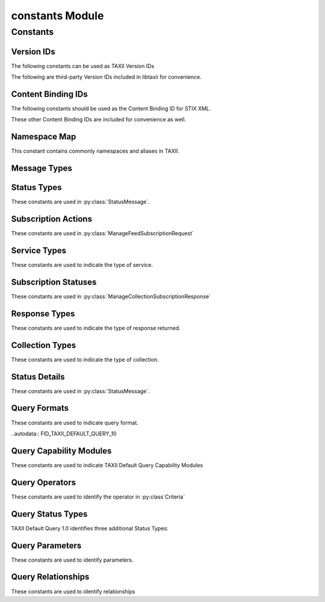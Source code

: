 constants Module
================

.. module:: libtaxii.constants

Constants
---------

Version IDs
***********

The following constants can be used as TAXII Version IDs

.. autodata:: VID_TAXII_SERVICES_10
.. autodata:: VID_TAXII_SERVICES_11
.. autodata:: VID_TAXII_XML_10
.. autodata:: VID_TAXII_XML_11
.. autodata:: VID_TAXII_HTTP_10
.. autodata:: VID_TAXII_HTTPS_10

The following are third-party Version IDs included in libtaxii for convenience.

.. autodata:: VID_CERT_EU_JSON_10


Content Binding IDs
*******************

The following constants should be used as the Content Binding ID for STIX XML.

.. autodata:: CB_STIX_XML_10
.. autodata:: CB_STIX_XML_101
.. autodata:: CB_STIX_XML_11
.. autodata:: CB_STIX_XML_111
.. autodata:: CB_STIX_XML_12

These other Content Binding IDs are included for convenience as well.

.. autodata:: CB_CAP_11
.. autodata:: CB_XENC_122002
.. autodata:: CB_SMIME

Namespace Map
*************
This constant contains commonly namespaces and aliases in TAXII.

.. autodata:: NS_MAP

Message Types
*************

.. autodata:: MSG_STATUS_MESSAGE
.. autodata:: MSG_DISCOVERY_REQUEST
.. autodata:: MSG_DISCOVERY_RESPONSE
.. autodata:: MSG_FEED_INFORMATION_REQUEST
.. autodata:: MSG_FEED_INFORMATION_RESPONSE
.. autodata:: MSG_MANAGE_FEED_SUBSCRIPTION_REQUEST
.. autodata:: MSG_MANAGE_FEED_SUBSCRIPTION_RESPONSE
.. autodata:: MSG_POLL_REQUEST
.. autodata:: MSG_POLL_RESPONSE
.. autodata:: MSG_INBOX_MESSAGE

.. autodata:: MSG_TYPES_10

.. autodata:: MSG_POLL_FULFILLMENT_REQUEST
.. autodata:: MSG_COLLECTION_INFORMATION_REQUEST
.. autodata:: MSG_COLLECTION_INFORMATION_RESPONSE
.. autodata:: MSG_MANAGE_COLLECTION_SUBSCRIPTION_REQUEST
.. autodata:: MSG_MANAGE_COLLECTION_SUBSCRIPTION_RESPONSE

.. autodata:: MSG_TYPES_11


Status Types
************

These constants are used in :py:class:`StatusMessage`.

.. autodata:: ST_BAD_MESSAGE
.. autodata:: ST_DENIED
.. autodata:: ST_FAILURE
.. autodata:: ST_NOT_FOUND
.. autodata:: ST_POLLING_UNSUPPORTED
.. autodata:: ST_RETRY
.. autodata:: ST_SUCCESS
.. autodata:: ST_UNAUTHORIZED
.. autodata:: ST_UNSUPPORTED_MESSAGE_BINDING
.. autodata:: ST_UNSUPPORTED_CONTENT_BINDING
.. autodata:: ST_UNSUPPORTED_PROTOCOL

.. autodata:: ST_TYPES_10

.. autodata:: ST_ASYNCHRONOUS_POLL_ERROR
.. autodata:: ST_DESTINATION_COLLECTION_ERROR
.. autodata:: ST_INVALID_RESPONSE_PART
.. autodata:: ST_NETWORK_ERROR
.. autodata:: ST_PENDING
.. autodata:: ST_UNSUPPORTED_QUERY

.. autodata:: ST_TYPES_11


Subscription Actions
********************

These constants are used in :py:class:`ManageFeedSubscriptionRequest`

.. autodata:: ACT_SUBSCRIBE
.. autodata:: ACT_UNSUBSCRIBE
.. autodata:: ACT_STATUS

.. autodata:: ACT_TYPES_10

.. autodata:: ACT_PAUSE
.. autodata:: ACT_RESUME

.. autodata:: ACT_TYPES_11


Service Types
****************

These constants are used to indicate the type of service.

.. autodata:: SVC_INBOX
.. autodata:: SVC_POLL
.. autodata:: SVC_FEED_MANAGEMENT
.. autodata:: SVC_DISCOVERY

.. autodata:: SVC_TYPES_10

.. autodata:: SVC_COLLECTION_MANAGEMENT

.. autodata:: SVC_TYPES_11

Subscription Statuses
*********************

These constants are used in :py:class:`ManageCollectionSubscriptionResponse`

.. autodata:: SS_ACTIVE
.. autodata:: SS_PAUSED
.. autodata:: SS_UNSUBSCRIBED

.. autodata:: SS_TYPES_11


Response Types
**************

These constants are used to indicate the type of response returned.

.. autodata:: RT_FULL
.. autodata:: RT_COUNT_ONLY

.. autodata:: RT_TYPES_11


Collection Types
****************

These constants are used to indicate the type of collection.

.. autodata:: CT_DATA_FEED
.. autodata:: CT_DATA_SET

.. autodata:: CT_TYPES_11

Status Details
**************

These constants are used in :py:class:`StatusMessage`.

.. autodata:: SD_ACCEPTABLE_DESTINATION
.. autodata:: SD_MAX_PART_NUMBER
.. autodata:: SD_ITEM
.. autodata:: SD_ESTIMATED_WAIT
.. autodata:: SD_RESULT_ID
.. autodata:: SD_WILL_PUSH
.. autodata:: SD_SUPPORTED_BINDING
.. autodata:: SD_SUPPORTED_CONTENT
.. autodata:: SD_SUPPORTED_PROTOCOL
.. autodata:: SD_SUPPORTED_QUERY

.. autodata:: SD_TYPES_11

.. autodata:: SD_CAPABILITY_MODULE
.. autodata:: SD_PREFERRED_SCOPE
.. autodata:: SD_ALLOWED_SCOPE
.. autodata:: SD_TARGETING_EXPRESSION_ID

Query Formats
*************

These constants are used to indicate query format.

..autodata:: FID_TAXII_DEFAULT_QUERY_10

Query Capability Modules
************************

These constants are used to indicate TAXII Default Query Capability Modules

.. autodata:: CM_CORE
.. autodata:: CM_REGEX
.. autodata:: CM_TIMESTAMP

.. autodata:: CM_IDS

Query Operators
***************

These constants are used to identify the operator in :py:class`Criteria`

.. autodata:: OP_OR
.. autodata:: OP_AND

.. autodata:: OP_TYPES

Query Status Types
******************

TAXII Default Query 1.0 identifies three additional Status Types:

.. autodata:: ST_UNSUPPORTED_CAPABILITY_MODULE
.. autodata:: ST_UNSUPPORTED_TARGETING_EXPRESSION
.. autodata:: ST_UNSUPPORTED_TARGETING_EXPRESSION_ID


Query Parameters
****************

These constants are used to identify parameters.

.. autodata:: P_VALUE
.. autodata:: P_MATCH_TYPE
.. autodata:: P_CASE_SENSITIVE

.. autodata:: P_NAMES

Query Relationships
*******************

These constants are used to identify relationships

.. autodata:: R_EQUALS
.. autodata:: R_NOT_EQUALS
.. autodata:: R_GREATER_THAN
.. autodata:: R_GREATER_THAN_OR_EQUAL
.. autodata:: R_LESS_THAN
.. autodata:: R_LESS_THAN_OR_EQUAL
.. autodata:: R_DOES_NOT_EXIST
.. autodata:: R_EXISTS
.. autodata:: R_BEGINS_WITH
.. autodata:: R_ENDS_WITH
.. autodata:: R_CONTAINS
.. autodata:: R_MATCHES

.. autodata:: R_NAMES
